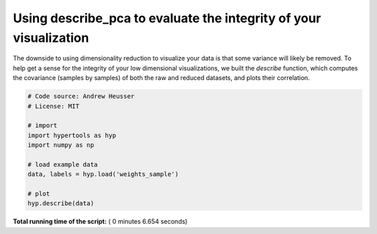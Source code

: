 

.. _sphx_glr_auto_examples_plot_describe.py:


=============================
Using describe_pca to evaluate the integrity of your visualization
=============================

The downside to using dimensionality reduction to visualize your data is that
some variance will likely be removed. To help get a sense for the integrity of your low
dimensional visualizations, we built the `describe` function, which computes
the covariance (samples by samples) of both the raw and reduced datasets, and
plots their correlation.




.. image:: /auto_examples/images/sphx_glr_plot_describe_001.png
    :align: center





.. code-block:: python


    # Code source: Andrew Heusser
    # License: MIT

    # import
    import hypertools as hyp
    import numpy as np

    # load example data
    data, labels = hyp.load('weights_sample')

    # plot
    hyp.describe(data)

**Total running time of the script:** ( 0 minutes  6.654 seconds)



.. only :: html

 .. container:: sphx-glr-footer


  .. container:: sphx-glr-download

     :download:`Download Python source code: plot_describe.py <plot_describe.py>`



  .. container:: sphx-glr-download

     :download:`Download Jupyter notebook: plot_describe.ipynb <plot_describe.ipynb>`


.. only:: html

 .. rst-class:: sphx-glr-signature

    `Gallery generated by Sphinx-Gallery <https://sphinx-gallery.readthedocs.io>`_
